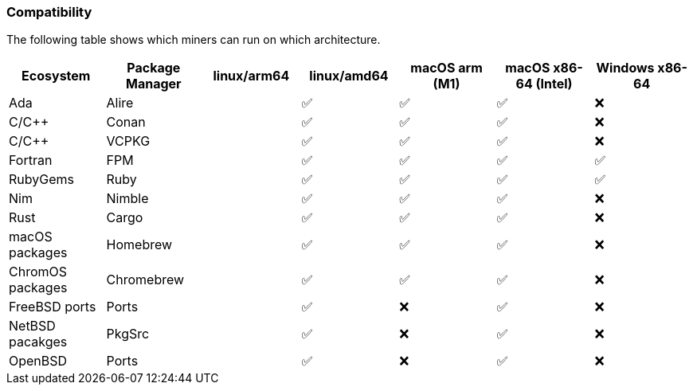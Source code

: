 === Compatibility
The following table shows which miners can run on which architecture.


[options="header",]
|===
|Ecosystem |Package Manager |linux/arm64 |linux/amd64 |macOS arm (M1) |macOS x86-64 (Intel) |Windows x86-64
|Ada
|Alire
|
| ✅
| ✅
| ✅
| ❌
|C/C++
|Conan
|
| ✅
| ✅
| ✅
| ❌
|C/C++
|VCPKG
|
| ✅
| ✅
| ✅
| ❌
|Fortran
|FPM
|
| ✅
| ✅
| ✅
| ✅
|RubyGems
|Ruby
|
| ✅
| ✅
| ✅
| ✅
|Nim
|Nimble
|
| ✅
| ✅
| ✅
| ❌
|Rust
|Cargo
|
| ✅
| ✅
| ✅
| ❌
|macOS packages
|Homebrew
|
| ✅
| ✅
| ✅
| ❌
|ChromOS packages
|Chromebrew
|
| ✅
| ✅
| ✅
| ❌
|FreeBSD ports
|Ports
|
| ✅
| ❌
| ✅
| ❌
|NetBSD pacakges
|PkgSrc
|
| ✅
| ❌
| ✅
| ❌
|OpenBSD
|Ports
|
| ✅
| ❌
| ✅
| ❌
|===
